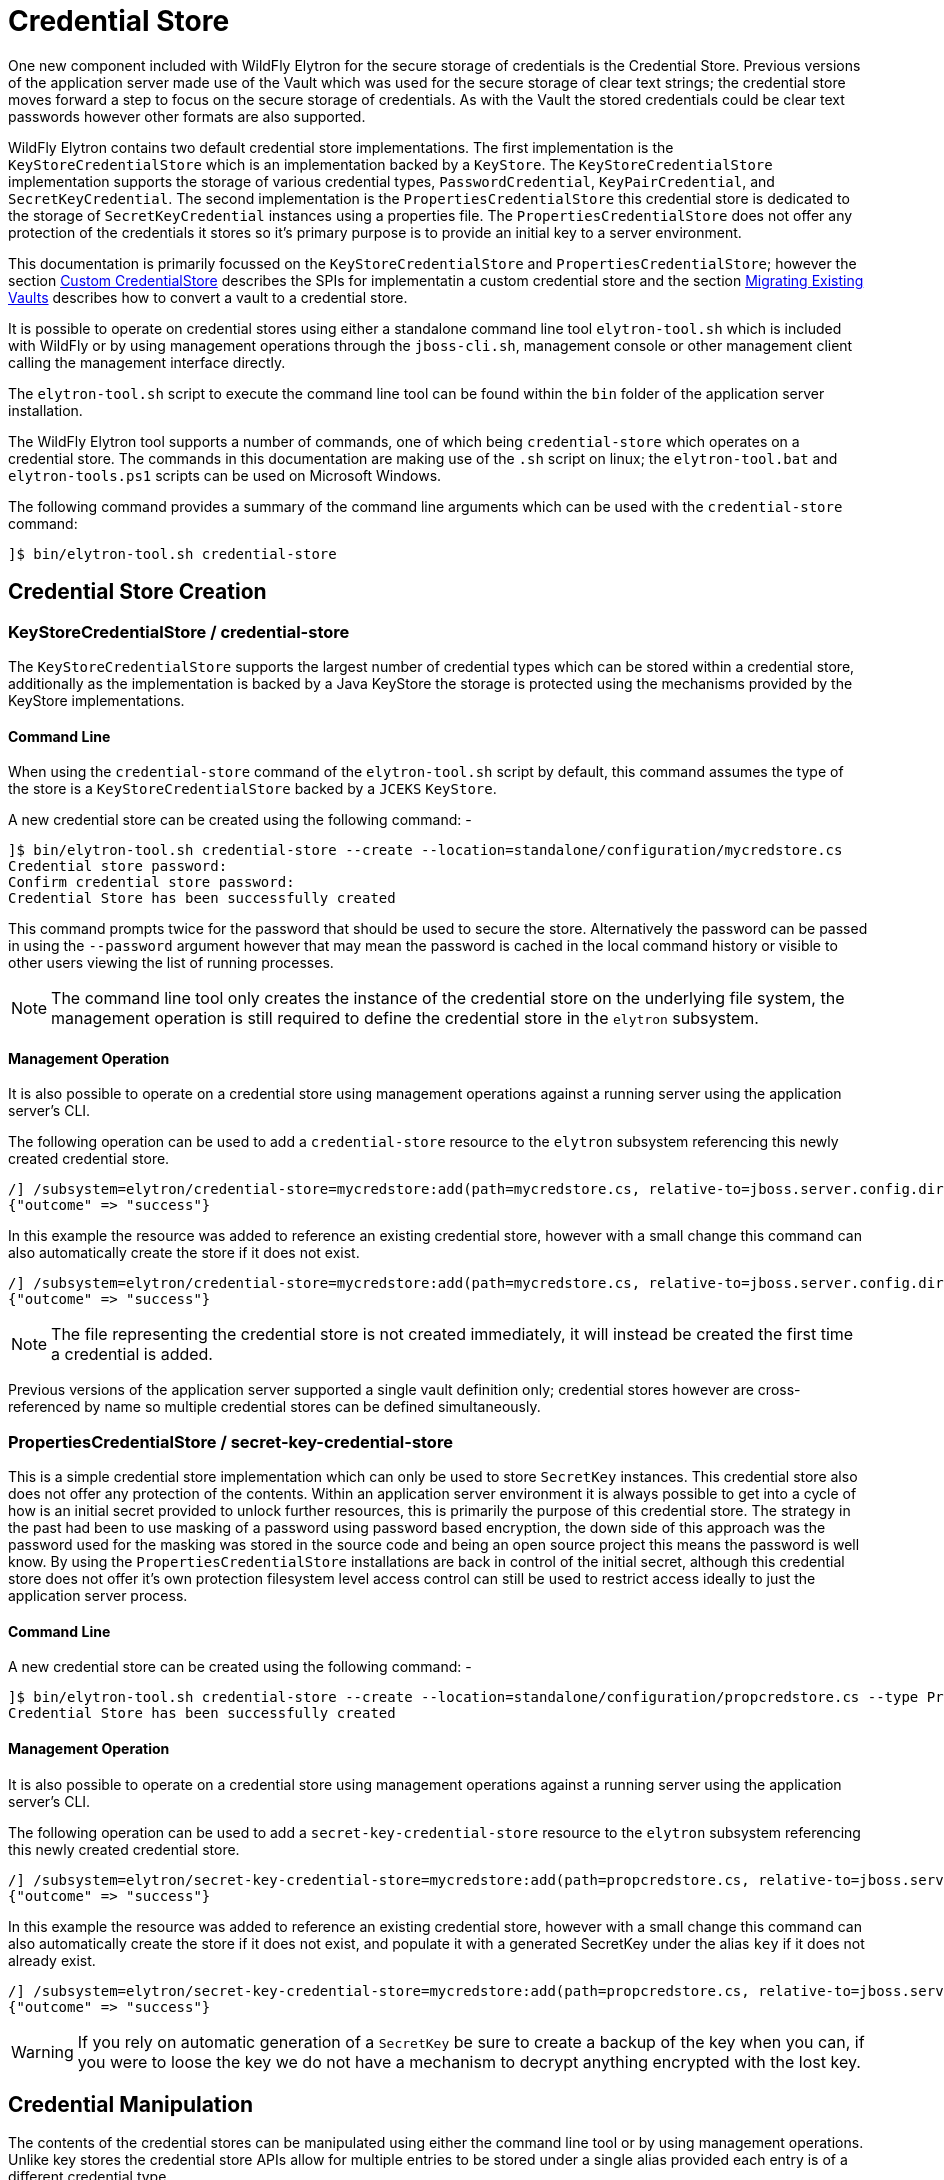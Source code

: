 [[CredentialStore]]
= Credential Store

One new component included with WildFly Elytron for the secure storage of credentials is the Credential Store.  Previous versions of the application server made use of the Vault which was used for the secure storage of clear text strings; the credential store moves forward a step to focus on the secure storage of credentials.  As with the Vault the stored credentials could be clear text passwords however other formats are also supported.

WildFly Elytron contains two default credential store implementations.  The first implementation is the `KeyStoreCredentialStore` which is an
implementation backed by a `KeyStore`.  The `KeyStoreCredentialStore` implementation supports the storage of various credential types,
`PasswordCredential`, `KeyPairCredential`, and `SecretKeyCredential`.  The second implementation is the `PropertiesCredentialStore` this credential
store is dedicated to the storage of `SecretKeyCredential` instances using a properties file.  The `PropertiesCredentialStore` does not offer any protection
of the credentials it stores so it's primary purpose is to provide an initial key to a server environment.

This documentation is primarily focussed on the `KeyStoreCredentialStore` and `PropertiesCredentialStore`; however the section <<Custom_CredentialStore, Custom CredentialStore>> describes the SPIs for implementatin a custom credential store and the section <<Migrating_Existing_Vaults, Migrating Existing Vaults>> describes how to convert a vault to a credential store.

It is possible to operate on credential stores using either a standalone command line tool `elytron-tool.sh` which is included with WildFly or by using management operations through the `jboss-cli.sh`, management console or other management client calling the management interface directly.

The `elytron-tool.sh` script to execute the command line tool can be found within the `bin` folder of the application server installation.

The WildFly Elytron tool supports a number of commands, one of which being `credential-store` which operates on a credential store.  The commands in this documentation are making use of the `.sh` script on linux; the `elytron-tool.bat` and `elytron-tools.ps1` scripts can be used on Microsoft Windows.

The following command provides a summary of the command line arguments which can be used with the `credential-store` command:

[source,options="nowrap"]
----
]$ bin/elytron-tool.sh credential-store
----

== Credential Store Creation

=== KeyStoreCredentialStore / credential-store

The `KeyStoreCredentialStore` supports the largest number of credential types which can be stored within a credential store, additionally as the implementation is backed by a Java KeyStore the storage is protected using the mechanisms provided by the KeyStore implementations.

==== Command Line

When using the `credential-store` command of the `elytron-tool.sh` script by default, this command assumes the type of the store is a `KeyStoreCredentialStore` backed by a `JCEKS` `KeyStore`.

A new credential store can be created using the following command: -

[source,options="nowrap"]
----
]$ bin/elytron-tool.sh credential-store --create --location=standalone/configuration/mycredstore.cs
Credential store password: 
Confirm credential store password: 
Credential Store has been successfully created
----

This command prompts twice for the password that should be used to secure the store.  Alternatively the password can be passed in using the `--password` argument however that may mean the password is cached in the local command history or visible to other users viewing the list of running processes.

NOTE: The command line tool only creates the instance of the credential store on the underlying file system, the management operation is still required to define the credential store in the `elytron` subsystem.

==== Management Operation

It is also possible to operate on a credential store using management operations against a running server using the application server's CLI.

The following operation can be used to add a `credential-store` resource to the `elytron` subsystem referencing this newly created credential store.

[source,options="nowrap"]
----
/] /subsystem=elytron/credential-store=mycredstore:add(path=mycredstore.cs, relative-to=jboss.server.config.dir, credential-reference={clear-text=StorePassword})
{"outcome" => "success"}
----

In this example the resource was added to reference an existing credential store, however with a small change this command can also automatically create the store if it does not exist.

[source,options="nowrap"]
----
/] /subsystem=elytron/credential-store=mycredstore:add(path=mycredstore.cs, relative-to=jboss.server.config.dir, credential-reference={clear-text=StorePassword}, create=true)
{"outcome" => "success"}
----

NOTE: The file representing the credential store is not created immediately, it will instead be created the first time a credential is added.

Previous versions of the application server supported a single vault definition only; credential stores however are cross-referenced by name so multiple credential stores can be defined simultaneously.

=== PropertiesCredentialStore / secret-key-credential-store

This is a simple credential store implementation which can only be used to store `SecretKey` instances.  This credential store also does not offer any protection of the contents.  Within an application server environment it is always possible to get into a cycle of how is an initial secret provided to unlock further resources, this is primarily the purpose of this credential store.  The strategy in the past had been to use masking of a password using password based encryption, the down side of this approach was the password used for the masking was stored in the source code and being an open source project this means the password is well know.  By using the `PropertiesCredentialStore` installations are back in control of the initial secret, although this credential store does not offer it's own protection filesystem level access control can still be used to restrict access ideally to just the application server process.

==== Command Line

A new credential store can be created using the following command: -

[source,options="nowrap"]
----
]$ bin/elytron-tool.sh credential-store --create --location=standalone/configuration/propcredstore.cs --type PropertiesCredentialStore
Credential Store has been successfully created
----

==== Management Operation

It is also possible to operate on a credential store using management operations against a running server using the application server's CLI.

The following operation can be used to add a `secret-key-credential-store` resource to the `elytron` subsystem referencing this newly created credential store.

[source,options="nowrap"]
----
/] /subsystem=elytron/secret-key-credential-store=mycredstore:add(path=propcredstore.cs, relative-to=jboss.server.config.dir, create=false, populate=false)
{"outcome" => "success"}
----

In this example the resource was added to reference an existing credential store, however with a small change this command can also automatically create the store if it does not exist, and
populate it with a generated SecretKey under the alias `key` if it does not already exist.

[source,options="nowrap"]
----
/] /subsystem=elytron/secret-key-credential-store=mycredstore:add(path=propcredstore.cs, relative-to=jboss.server.config.dir)
{"outcome" => "success"}
----

WARNING: If you rely on automatic generation of a `SecretKey` be sure to create a backup of the key when you can, if you were to loose the key we do not have a mechanism to decrypt anything
encrypted with the lost key.


== Credential Manipulation

The contents of the credential stores can be manipulated using either the command line tool or by using management operations.  Unlike key stores the credential store APIs allow for multiple entries to be stored under a single alias provided each entry is of a different credential type.

=== Adding Credentials

The different credential store implementations support different credential types as illustrated in this table.

[%autowidth,cols="h,1,1",stripes=even]
|===
| Credential Type | KeyStoreCredentialStore | PropertiesCredentialStore

| PasswordCredential
| Supported
| Unsupported

| KeyPairCredential
| Supported
| Unsupported

| SecretKeyCredential
| Supported
| Supported
|===

As with all the manipulation options it is possible to use either the command line tool or management operations against a running server to modify the contents of the store.

WARNING: Care should be taken when using the command line tool to ensure the store is not currently in use by any other processes.  If the store is in use by another process which updates the contents of the store changes made by the tool could be lost.

==== PasswordCredential

Using the tooling it is possible to add a clear text password as a credential.

===== Command Line

The following command adds a new credential with an alias of `example` to the store using the command line tool: -

[source,options="nowrap"]
----
]$ bin/elytron-tool.sh credential-store --add=example --location=standalone/configuration/mycredstore.cs
Credential store password: 
Confirm credential store password: 
Secret to store: 
Confirm secret to store: 
Alias "example" has been successfully stored
----

===== Management Operation

Using a management operation the following command can be used to add a new alias of `example` to the credential store.

[source,options="nowrap"]
----
[standalone@localhost:9990 /] /subsystem=elytron/credential-store=mycredstore:add-alias(alias=example, secret-value=ExamplePassword)
{
    "outcome" => "success",
    "result" => undefined
}
----

==== KeyPairCredential

===== Command Line

The following command allows you to import a key pair credential with an alias of `example` from a file containing
a private key in OpenSSH format:
[source,options="nowrap"]
----
]$ bin/elytron-tool.sh credential-store --import-key-pair example --private-key-location /home/user/.ssh/id_rsa --location=standalone/configuration/mycredstore.cs
Credential store password:
Confirm credential store password:
Passphrase to be used to decrypt private key (can be nothing if no passphrase was used to encrypt the key): secret
Confirm passphrase to be used to decrypt private key (can be nothing if no passphrase was used to encrypt the key): secret
Alias "example" has been successfully stored
----

The following command allows you to import a key pair credential with an alias of `example` by specifying a private key in OpenSSH format :
[source,options="nowrap"]
----
]$ bin/elytron-tool.sh credential-store --import-key-pair example --private-key-string="-----BEGIN OPENSSH PRIVATE KEY-----
                                                   b3BlbnNzaC1rZXktdjEAAAAACmFlczI1Ni1jdHIAAAAGYmNyeXB0AAAAGAAAABCdRswttV
                                                   UNQ6nKb6ojozTGAAAAEAAAAAEAAABoAAAAE2VjZHNhLXNoYTItbmlzdHAyNTYAAAAIbmlz
                                                   dHAyNTYAAABBBAKxnsRT7n6qJLKoD3mFfAvcH5ZFUyTzJVW8t60pNgNaXO4q5S4qL9yCCZ
                                                   cKyg6QtVgRuVxkUSseuR3fiubyTnkAAADQq3vrkvuSfm4n345STr/i/29FZEFUd0qD++B2
                                                   ZoWGPKU/xzvxH7S2GxREb5oXcIYO889jY6mdZT8LZm6ZZig3rqoEAqdPyllHmEadb7hY+y
                                                   jwcQ4Wr1ekGgVwNHCNu2in3cYXxbrYGMHc33WmdNrbGRDUzK+EEUM2cwUiM7Pkrw5s88Ff
                                                   IWI0V+567Ob9LxxIUO/QvSbKMJGbMM4jZ1V9V2Ti/GziGJ107CBudZr/7wNwxIK86BBAEg
                                                   hfnrhYBIaOLrtP8R+96i8iu4iZAvcIbQ==
                                                   -----END OPENSSH PRIVATE KEY-----"
                                                   --location=standalone/configuration/mycredstore.cs
Credential store password:
Confirm credential store password:
Passphrase to be used to decrypt private key (can be nothing if no passphrase was used to encrypt the key): secret
Confirm passphrase to be used to decrypt private key (can be nothing if no passphrase was used to encrypt the key): secret
Alias "example" has been successfully stored
----

NOTE: If specifying your key in PKCS format rather than OpenSSH format, you must specify both the private and public key. The
PKCS private key must also not be encrypted with a passphrase.

Alternatively to importing, you may use the command line tool to generate and store a key pair credential in a credential store.
The following command allows you to generate and store a key pair credential under the alias `example` using the ecdsa algorithm:
[source,options="nowrap"]
----
]$ bin/elytron-tool.sh credential-store --generate-key-pair example --algorithm EC --location=standalone/configuration/mycredstore.cs
Credential store password:
Confirm credential store password:
Alias "example" has been successfully stored
----

You can then export the public key generated in OpenSSH format using the following command:
[source,options="nowrap"]
----
]$ bin/elytron-tool.sh credential-store --export-key-pair-public-key example
Credential store password:
Confirm credential store password:
ecdsa-sha2-nistp256 AAAAE2VjZHNhLXNoYTItbmlzdHAyNTYAAAAIbmlzdHAyNTYAAABBBMfncZuHmR7uglb0M96ieArRFtp42xPn9+ugukbY8dyjOXoi
cZrYRyy9+X68fylEWBMzyg+nhjWkxJlJ2M2LAGY=
----

==== SecretKeyCredential

===== Command Line

Each of the examples in this section uses the `KeyStoreCredentialStore` to use the `PropertiesCredentialStore` this can be specified on the command line by adding the `--type PropertiesCredentialStore` parameter to the command line.

A new secret key can be generated with the following command.

[source,options="nowrap"]
----
]$ bin/elytron-tool.sh credential-store --generate-secret-key=example --location=standalone/configuration/mycredstore.cs
Credential store password: 
Alias "example" has been successfully stored
----

By default this will create a 256 bit secret key, if either a 128 bit or 192 bit secret key is desired this can be specified with the `--size=128` or `--size=192` parameters respectively.

An existing secret key can be exported with the following command.

[source,options="nowrap"]
----
]$ bin/elytron-tool.sh credential-store --export-secret-key=example --location=standalone/configuration/mycredstore.cs
Credential store password: 
Exported SecretKey for alias example=RUxZAUucgH8RSMNvoUj/rMz+pBZddttGCuT9of4TgfYLnN5Z1w==
----

NOTE: The exported key uses a custom representation to allow Elytron to recognise exported keys.

Finally a previously exported secret key can be imported with the following command.

[source,options="nowrap"]
----
]$ bin/elytron-tool.sh credential-store --import-secret-key=imported --location=standalone/configuration/mycredstore.cs
Credential store password: 
SecretKey to import: RUxZAUucgH8RSMNvoUj/rMz+pBZddttGCuT9of4TgfYLnN5Z1w==
Alias "imported" has been successfully stored
----

It is possible to also specify the key to import on the command line e.g. `--key=RUxZAUucgH8RSMNvoUj/rMz+pBZddttGCuT9of4TgfYLnN5Z1w==` but this would be vieweable by others users that can consult running processes and might also be cached in the history of the shell executing the commands.

===== Management Operations

For secret key manipulation the same set of command are available for both the `credential-store` resource and the `secret-key-credential-store` resource.

A new secret key can be generated with the following command.

[source,options="nowrap"]
----
[standalone@localhost:9990 /] /subsystem=elytron/credential-store=mycredstore:generate-secret-key(alias=example)
{"outcome" => "success"}
----

To generate either a 128 bit key or 192 bit key the parameter `key-size=128` or `key-size=192` can be specified respectively.

An existing secret key can be exported with the following command.

[source,options="nowrap"]
----
[standalone@localhost:9990 /] /subsystem=elytron/credential-store=mycredstore:export-secret-key(alias=example)
{
    "outcome" => "success",
    "result" => {"key" => "RUxZAUs+Y1CzEPw0g2AHHOZ+oTKhT9osSabWQtoxR+O+42o11g=="}
}

----

[source,options="nowrap"]
----
Finally a previously exported secret key can be imported with the following commands.

[standalone@localhost:9990 /] history --disable
[standalone@localhost:9990 /] /subsystem=elytron/credential-store=mycredstore:import-secret-key(alias=imported, key="RUxZAUs+Y1CzEPw0g2AHHOZ+oTKhT9osSabWQtoxR+O+42o11g==")
{"outcome" => "success"}
[standalone@localhost:9990 /] history --enable
----

In this last example we also temporarily disable the history in the CLI to prevent the key from being cached in the CLI hisory.

=== Listing Aliases

It is possible to list the aliases contained within the credential store, however it is not possible to list the actual values stored.

==== Command Line

Using the command line tool will show a list of aliases stored within the credential store:

[source,options="nowrap"]
----
]$ bin/elytron-tool.sh credential-store --aliases --location=standalone/configuration/mycredstore.cs
Credential store password: 
Confirm credential store password: 
Credential store contains following aliases: example
----

==== Management Operation

The following management operation will also show the aliases contained within the credential store.

[source,options="nowrap"]
----
/] /subsystem=elytron/credential-store=mycredstore:read-aliases
{
    "outcome" => "success",
    "result" => ["example"]
}
----

=== Removing Credentials

Finally, it is also possible to remove an alias from the credential store.

==== Command Line

Using the WildFly Elytron Tool the following command will remove an alias from the store.

[source,options="nowrap"]
----
]$ bin/elytron-tool.sh credential-store --remove=example --location=standalone/configuration/mycredstore.cs
Credential store password: 
Confirm credential store password: 
Alias "example" has been successfully removed
----

==== Management Operation

The following management operation can be used to remove an alias from the credential store.

[source,options="nowrap"]
----
/] /subsystem=elytron/credential-store=mycredstore:remove-alias(alias=example)
{
    "outcome" => "success",
    "result" => undefined,
    "response-headers" => {"warnings" => [{
        "warning" => "Update dependent resources as alias 'example' does not exist anymore",
        "level" => "WARNING",
        "operation" => {
            "address" => [
                ("subsystem" => "elytron"),
                ("credential-store" => "mycredstore")
            ],
            "operation" => "remove-alias"
        }
    }]}
}
----

By default the `credential-store` resource assumes the type to be removed is `PasswordCredential`, if a diffierent type is to be removed it can be specified with the `entry-type=SecretKeyCredential` parameter.  The `secret-key-credential-store` only holds secret keys so the entry type never needs to be specified.

== Referencing Credentials

After being able to populate and manipulate a credential store the next step is being able to reference the stored credential so that it can be used.

=== Management Model References

Various resources that make use of credentials across the application server's management model contain `credential-reference` attributes that can be used either to specify a `clear-password` or to cross-reference a credential from within a configured credential store.

The following is an example of how to define a `key-store` within the Elytron subsystem specifying a clear text password to access the store.

[source,options="nowrap"]
----
/] /subsystem=elytron/key-store=exampleKS:add(relative-to=jboss.server.config.dir, path=example.keystore,    \ 
                                              type=JCEKS, credential-reference={clear-text=ExamplePassword})
{"outcome" => "success"}
----

To reference a credential from the previously defined credential store the following command could be used instead.

[source,options="nowrap"]
----
/] /subsystem=elytron/key-store=exampleKS:add(relative-to=jboss.server.config.dir, path=example.keystore, type=JCEKS, credential-reference={store=mycredstore, alias=example})
{"outcome" => "success"}
----

The above command assumes that the referenced credential already exists in the previously defined credential store.
The next section will describe how credentials can automatically be added to the previously defined credential store.

=== Automatic Updates of Credential Stores

Instead of needing to add a credential to a previously defined credential store in order to reference it from a `credential-reference`,
it is possible to have the credential get added automatically to the previously defined credential store by specifying both
the `store` and `clear-text` attributes for the `credential-reference`. In particular, when adding a new `credential-reference`
with both the `store` and `clear-text` attributes specified:

* If the `alias` attribute is also specified, then one of the following will occur:
** If the previously defined credential store does not contain an entry for the given alias, a new entry will be added
to the credential store to hold the clear text password that was specified. The `clear-text` attribute will then be
removed from the management model.
** If the credential store does contain an entry for the given alias, the existing credential will be replaced with the
clear text password that was specified. The `clear-text` attribute will then be removed from the management model.
* If the `alias` attribute is not specified, an alias will be generated and a new entry will be added to the credential
store to hold the clear text password that was specified. The `clear-text` attribute will then be removed from the
management model.

As an example, the following CLI command will result in a new entry being added to the previously defined credential
store, `mycredstore`, with alias `myNewAlias` and credential `myNewPassword`:

[source,options="nowrap"]
----
/subsystem=elytron/key-store=exampleKS:add(relative-to=jboss.server.config.dir, path=example.keystore, type=JCEKS, credential-reference={store=mycredstore, alias=myNewAlias, clear-text=myNewPassword})
{
    "outcome" => "success",
    "result" => {"credential-store-update" => {
        "status" => "new-entry-added",
        "new-alias" => "myNewAlias"
    }}
}
----

When updating an existing `credential-reference` that contains both the `alias` and `store` attributes to also specify
the `clear-text` attribute:

* The existing credential in the previously defined credential store will be replaced with the clear text password that
was specified. The `clear-text` attribute will then be removed from the management model.

As an example, the following CLI command will result in updating the credential for the `myNewAlias` entry that was just
added to the previously defined credential store:

[source,options="nowrap"]
----
/subsystem=elytron/key-store=exampleKS:write-attribute(name=credential-reference.clear-text,value=myUpdatedPassword)
{
    "outcome" => "success",
    "result" => {"credential-store-update" => {"status" => "existing-entry-updated"}},
    "response-headers" => {
        "operation-requires-reload" => true,
        "process-state" => "reload-required"
    }
}
----

NOTE: If an operation that includes a ```credential-reference``` parameter fails for any reason,
      no automatic credential store update will take place, i.e., any credential store that was
      specified via the ```credential-reference``` attribute will contain the same contents as it
      did before the operation was executed.

=== wildfly-config.xml

If you are making use of the `wildfly-config.xml` descriptor it is also possible to define a credential store within this descriptor to obtain credentials without requiring them to be in-lined within the configuration.

As an example the CLI can be executed with a configuration:

[source,options="nowrap"]
----
]$ bin/jboss-cli.sh -c -Dwildfly.config.url=bin/wildfly-config.xml
----

Without using a credential store the username and credential can be specified in the clear e.g.

[source,xml,options="nowrap"]
----
<?xml version="1.0" encoding="UTF-8"?>

<configuration>
    <authentication-client xmlns="urn:elytron:1.0">
        <authentication-rules>
                    <rule use-configuration="default" />
        </authentication-rules>
        <authentication-configurations>
            <configuration name="default">
                <sasl-mechanism-selector selector="DIGEST-MD5" />
                <providers>
                    <use-service-loader/>
                </providers>
                <set-user-name name="User" />
                <credentials>
                    <clear-password password="UserPassword" />
                </credentials>
             </configuration>
        </authentication-configurations>
    </authentication-client>
</configuration>
----

However, it is possible to move this password to the credential store and update the configuration to load it from the store e.g.

[source,xml,options="nowrap"]
----
<?xml version="1.0" encoding="UTF-8"?>

<configuration>
    <authentication-client xmlns="urn:elytron:1.0">
        <credential-stores>
            <credential-store name="mycredstore">
                <attributes>
                    <attribute name="keyStoreType" value="JCEKS" />
                    <attribute name="location" value="standalone/configuration/mycredstore.cs" />
                </attributes>
                <protection-parameter-credentials>
                    <clear-password password="StorePassword" />
                </protection-parameter-credentials>
            </credential-store>
        </credential-stores>

        <authentication-rules>
                    <rule use-configuration="default" />
        </authentication-rules>
        <authentication-configurations>
            <configuration name="default">
                <sasl-mechanism-selector selector="DIGEST-MD5" />
                <providers>
                    <use-service-loader/>
                </providers>
                <set-user-name name="User" />
                <credentials>
                    <credential-store-reference store="mycredstore" alias="User" />
                </credentials>
             </configuration>
        </authentication-configurations>
    </authentication-client>
</configuration>
----

Within this second example the key changes being the addition of the `<credential-stores />` section and updating the `<credentials/>` section to use a `<credential-store-reference/>` to specify which credential store should be used and which alias from that credential store should be used.

In the above example, the credential store's protection parameter is specified as a clear password, but it is also possible
to specify it as a masked password.

[source,xml,options="nowrap"]
----
<?xml version="1.0" encoding="UTF-8"?>

<configuration>
    <authentication-client xmlns="urn:elytron:1.4">
        <credential-stores>
            <credential-store name="mycredstore">
                <attributes>
                    <attribute name="keyStoreType" value="JCEKS" />
                    <attribute name="location" value="standalone/configuration/mycredstore.cs" />
                </attributes>
                <protection-parameter-credentials>
                    <masked-password masked-password="M3loEZ7uua1X1PiYCYJDpg==" iteration-count="100" salt="12345678"/>
                </protection-parameter-credentials>
            </credential-store>
        </credential-stores>

        <authentication-rules>
                    <rule use-configuration="default" />
        </authentication-rules>
        <authentication-configurations>
            <configuration name="default">
                <sasl-mechanism-selector selector="DIGEST-MD5" />
                <providers>
                    <use-service-loader/>
                </providers>
                <set-user-name name="User" />
                <credentials>
                    <credential-store-reference store="mycredstore" alias="User" />
                </credentials>
             </configuration>
        </authentication-configurations>
    </authentication-client>
</configuration>
----

== CredentialStore APIs

It is also possible to make use of the CredentialStore APIs directly.  This could be useful for applications that require access to securely stored credentials.  This could also be an option for an application to populate a credential store for use elsewhere.

The following code demonstrates how to obtain an initialised instance of `KeyStoreCredentialStore` so it can be used to store and retrieve credentials.

[source,java,options="nowrap"]
----
Password storePassword = ClearPassword.createRaw(ClearPassword.ALGORITHM_CLEAR, "StorePassword".toCharArray());
ProtectionParameter protectionParameter = new CredentialSourceProtectionParameter(IdentityCredentials.NONE.withCredential(new PasswordCredential(storePassword)));

CredentialStore credentialStore = CredentialStore.getInstance("KeyStoreCredentialStore", CREDENTIAL_STORE_PROVIDER);

Map<String, String> configuration = new HashMap<>();
configuration.put("location", "mystore.cs");
configuration.put("create", "true");

credentialStore.initialize(configuration, protectionParameter);
----

The following code illustrates how a couple of different credential types can be added to a credential store:

[source,java,options="nowrap"]
----
Password clearPassword = ClearPassword.createRaw(ClearPassword.ALGORITHM_CLEAR, "ExamplePassword".toCharArray());
credentialStore.store("clearPassword", new PasswordCredential(clearPassword));

KeyGenerator keyGenerator = KeyGenerator.getInstance("AES");
keyGenerator.init(256);
SecretKey secretKey = keyGenerator.generateKey();
credentialStore.store("secretKey", new SecretKeyCredential(secretKey));
----

These credentials can then be obtained again from the store:

[source,java,options="nowrap"]
----
Password password = credentialStore.retrieve("clearPassword", PasswordCredential.class).getPassword();
SecretKey secretKey = credentialStore.retrieve("secretKey", SecretKeyCredential.class).getSecretKey();
----

NOTE: As the type is specified when retrieving a credential it is possible to store multiple credentials under the same alias.

Please use the published javadoc for more information in relation to the APIs and the credential types supported within WildFly Elytron.

[[Migrating_Existing_Vaults]]
== Migrating Existing Vaults

If migrating from a prior version of the application server it is possible that you already are making use of a PicketBox vault for the storage of clear text passwords.  The tooling provided can be used to convert the vault to the format used by the `KeyStoreCredentialStore`.

Within the WildFly Elytron command line tool an additional command `vault` is available specifically for the conversion of legacy vaults to a credential store.  A complete vault can be converted to a credential store with the following command: - 

The following command can be used to convert a single entry from a vault to a credential store: -

[source,options="nowrap"]
----
]$ bin/elytron-tool.sh vault --enc-dir standalone/configuration/vault --keystore standalone/configuration/vault.keystore --iteration 44 --salt 00000000 --alias vault \ 
    --location standalone/configuration/newcredstore.cs 
Vault password: 
Confirm vault password: 
Vault (enc-dir="standalone/configuration/vault";keystore="standalone/configuration/vault.keystore") converted to credential store "standalone/configuration/newcredstore.cs"
----

When executing this command the destination credential store must not already exist.  The password used for the credential store will be the password originally used for the vault.

Entries stored within the vault would have been stored specifying a "block" and "alias" value; within the credential store the new alias will be `block::alias`.

[[Custom_CredentialStore]]
== Custom Credential Store

It is also possible to provide custom credential store implementations.  Overall the pattern to implementing a custom credential store is very similar to the pattern that would be followed to implement a custom key store.

 * Extend the SPI
 * Implement a `java.security.Provider` to register the implementation.

The SPI to be extended is `org.wildfly.security.credential.store.CredentialStoreSpi`.  The custom implementation will be required to implement the following methods.

[source,java,options="nowrap"]
----
public abstract void initialize(Map<String, String> attributes, CredentialStore.ProtectionParameter protectionParameter, Provider[] providers) throws CredentialStoreException;
----

This method is required to perform the initialisation of the credential store, by taking in a `Map` of attributes it allows for custom configuration to be provided as required by the store.

[source,java,options="nowrap"]
----
public abstract boolean isModifiable();
----

A credential store needs to advertise if it supports modifications so clients can determine if the modification APIs can be used.

[source,java,options="nowrap"]
----
public abstract <C extends Credential> C retrieve(String credentialAlias, Class<C> credentialType, String credentialAlgorithm, AlgorithmParameterSpec parameterSpec, CredentialStore.ProtectionParameter protectionParameter) throws CredentialStoreException;
----

The `retrieve` method is essential for all credential store implementations to retrieve credentials of a specific type using the alias specified.

In addition to `retrieve` there are two more methods that can optionally be implemented.

[source,java,options="nowrap"]
----
public boolean exists(String credentialAlias, Class<? extends Credential> credentialType) throws CredentialStoreException;

public Set<String> getAliases() throws UnsupportedOperationException, CredentialStoreException;
----

A default implementation of `exists` already is implemented which checks if a call to `retrieve` returns a credential as requested.  However it could be optimal to check the existence of a credential without actually loading it.  The `getAliases` method is optional as some implementations may only be able to retrieve a credential by name rather than query all available credentials.

The next set of methods to implement are the methods needed for updates to be applied to the underlying credential store.

[source,java,options="nowrap"]
----
public abstract void store(String credentialAlias, Credential credential, CredentialStore.ProtectionParameter protectionParameter)
            throws CredentialStoreException, UnsupportedCredentialTypeException;
            
public abstract void remove(String credentialAlias, Class<? extends Credential> credentialType, String credentialAlgorithm, AlgorithmParameterSpec parameterSpec) throws CredentialStoreException;

public void flush() throws CredentialStoreException;
----

The `store` and `remove` methods either add credentials to a credential store or remove them.  Implementing the `flush` method is optional but this method can be used as a trigger for a store to persist its state.

The final stage is to provide an implementation of `java.security.Provider` which can return an instance of the SPI for the `CredentialStore` service type.  The WildFly Elytron provider which makes the Elytron implementations available is `org.wildfly.security.credential.store.WildFlyElytronCredentialStoreProvider`.  The source code for this provider can be used as an example.

== Reference

The previous sections have made use of either the WildFly Elytron Tool or the management operations and specified the arguments and configuration options required for the action being performed.  These operations and tools however support a variety of other options so this section provides some additional detail.

=== Elytron Tool - `credential-store` Command

Examples of how to structure calling the `credential-store` command were provided earlier.  When using the `credential-store` command the following actions are possible: -

.credential-store Actions
|===
|Action |Description

|-a,--add <alias>
|Add a new entry to the credential store using the specified alias.

|-c,--create
|Create a new credential store instance.

|-e,--exists <alias>
|Test if the specified alias already exists in the credential store.

|-r,--remove <alias>
|Remove the alias specified from the credential store.

|-g,--generate-key-pair <alias>
|Generate a new key pair credential and add it as an entry to the credential store using the specified alias.

|--generate-secret-key <alias>
|Generate a new secret key credential and add it as an entry to the credential store using the specified alias.

|--export-secret-key <alias>
|Export a secret key credential identified using the specified alias.

|-xp,--export-key-pair-public-key <alias>
|Display the public key of a key pair credential entry under the specified alias in OpenSSH format.

|--import-secret-key <alias>
|Import a secret key credential and add it as an entry to the credential store using the specified alias.

|-ikp,--import-key-pair <alias>
|Add a new key pair credential entry to the credential store using the specified alias.

|--encrypt <alias>
|Encrypt a clear text string using the secret key stored under the specified alias.

|-v,--aliases
|Display all aliases

|-f,--summary
|Print summary, especially command how to create this credential store

|-h,--help
|Get help with usage of this command
|===

The following parameters can be provided for each action to specify how to load the store.

.credential-store Parameters
|===
|Parameter |Description

|-d,--debug
|Print stack trace when error occurs.

|-i,--iteration <arg>
|Iteration count for final masked password of the credential store

|-l,--location <loc>
|Location of credential store storage file

|-n,--entry-type <type>
|Type of entry in credential store

|-o,--other-providers <providers>
|Comma separated list of JCA provider names. Providers will be supplied to the credential store instance.  Each provider must be installed through java.security file or through service loader from properly packaged jar file on classpath.

|-p,--password <pwd>
|Password for credential store

|-q,--credential-store-provider <cs-provider>
|Provider name containing CredentialStoreSpi implementation.  Provider must be installed through java.security file or through service loader from properly packaged jar file on classpath.

|-s,--salt <arg>
|Salt to apply for final masked password of the credential store

|-t,--type <type>
|Credential store type

|-u,--properties <arg>
| Implementation properties for credential store type in form of "prop1=value1; ... ;propN=valueN"

|-x,--secret <secret to store>
|Password credential value

|===

The following parameters can be provided for the `generate-key-pair` command:

.generate-key-pair Parameters
|===
|Parameter |Description |Default Value

|-k, --algorithm <algorithm name>
|The encryption algorithm to be used. One of: RSA, DSA, or EC
|RSA

|-j,--size <size in bytes>
|Size of the private key in bytes
|RSA: 2048, DSA: 2048, EC: 256
|===

The following parameter can be provided for the `generate-secret-key` command:

.generate-secret-key Parameter
|===
|Parameter |Description |Default Value

|--size
|Size of the secret key in bits, can be one of 128, 192, or 256.
|256
|===


The following parameters can be provided for the `import-key-pair` command:

.import-key-pair Parameters
|===
|Parameter |Description

|-pvk, --private-key-string <private key to store>
|The private key as a string. Alternative to `private-key-location`

|-pvl, --private-key-location <path>
|The path to a file containing a private key. Alternative to `private-key-string`

|-pbk, --public-key-string <public key to store>
|The public key as a string. Alternative to `public-key-location`

|-pbl, --public-key-location <path>
|The path to a file containing a public key. Alternative to `public-key-string`

|-kp, --key-passphrase <passphrase>
|The passphrase used to decrypt the private key if needed. Can also be specified via prompt
|===

The following parameter can be provided for the `import-secret-key` command:

.import-secret-key Parameter
|===
|Parameter |Description |Default Value

|--key
|The secret key to be imported, if not specified the key will be prompted for.
|N/A
|===

The following parameters can be provided for the `encrypt` command:

.encrypt Parameters
|===
|Parameter |Description |Default Value

|--clear-text <clear text>
|The clear text string to encrypt, if omitted this wil be prompted for.
|N/AThe following parameters can be provided for the `generate-key-pair` command:

.generate-key-pair Parameters
|===
|Parameter |Description |Default Value

|-k, --algorithm <algorithm name>
|The encryption algorithm to be used. One of: RSA, DSA, or EC
|RSA

=== Elytron Tool - `vault` Command

The `vault` command is used to convert a legacy vault to a credential store and supports the following parameters.

.vault Parameters
|===
|Parameter |Description

|-b,--bulk-convert <description file>
|Bulk conversion with options listed in description file.

|-d,--debug
|Print stack trace when error occurs.

|-e,--enc-dir <dir>
|Vault directory containing encrypted files (defaults to "vault")

|-f,--summary
|Print summary of conversion

|-h,--help
|Get help with usage of this command

|-i,--iteration <arg>
|Iteration count (defaults to "23")

|-k,--keystore <keystore>
|Vault keystore URL (defaults to "vault.keystore")

|-l,--location <loc>
|Location of credential store storage file (defaults to "converted-vault.cr-store" in vault encryption directory)

|-o,--other-providers <providers>
|Comma separated list of JCA provider names. Providers will be supplied to the credential store instance.  Each provider must be installed through java.security file or through service loader from properly packaged jar file on classpath.

|-p,--keystore-password <pwd>
|Vault keystore password, used to open original vault key store, and used as password for new converted credential store

|-q,--credential-store-provider <cs-provider>
|Provider name containing CredentialStoreSpi implementation.  Provider must be installed through java.security file or through service loader from properly packaged jar file on classpath.

|-s,--salt <salt>
|8 character salt (defaults to "12345678")

|-t,--type <type>
|Converted credential store type (defaults to "KeyStoreCredentialStore")

|-u,--properties <arg>
|Configuration parameters for credential store in form of: "parameter1=value1; ... ;parameterN=valueN"

|-v,--alias <arg>
|Vault master key alias within key store (defaults to "vault")

|===

=== KeyStoreCredentialStore

When configuring the `KeyStoreCredentialStore` the following configuration options are supported.

.KeyStoreCredentialStore Configuration
|===
|Name |Default |Description

|create
|false
|If the credential store does not exist should it be created?

|cryptographicAlgorithm
|AES/CBC/NoPadding
|The algorithm to use when using an external store.

|external
|false
|Should external storage be used?

|externalPath
|N/A
|Path to external storage.

|keyAlias
|cs_key
|The alias to use from the KeyStore when working with external storage.

|keyStoreType
|`KeyStore.getDefault()`
|The type of the key store used for the credential store.

|location
|N/A
|The location of the credential store.

|modifiable
|true
|Should the store be modifiable via the exposed API.

|===